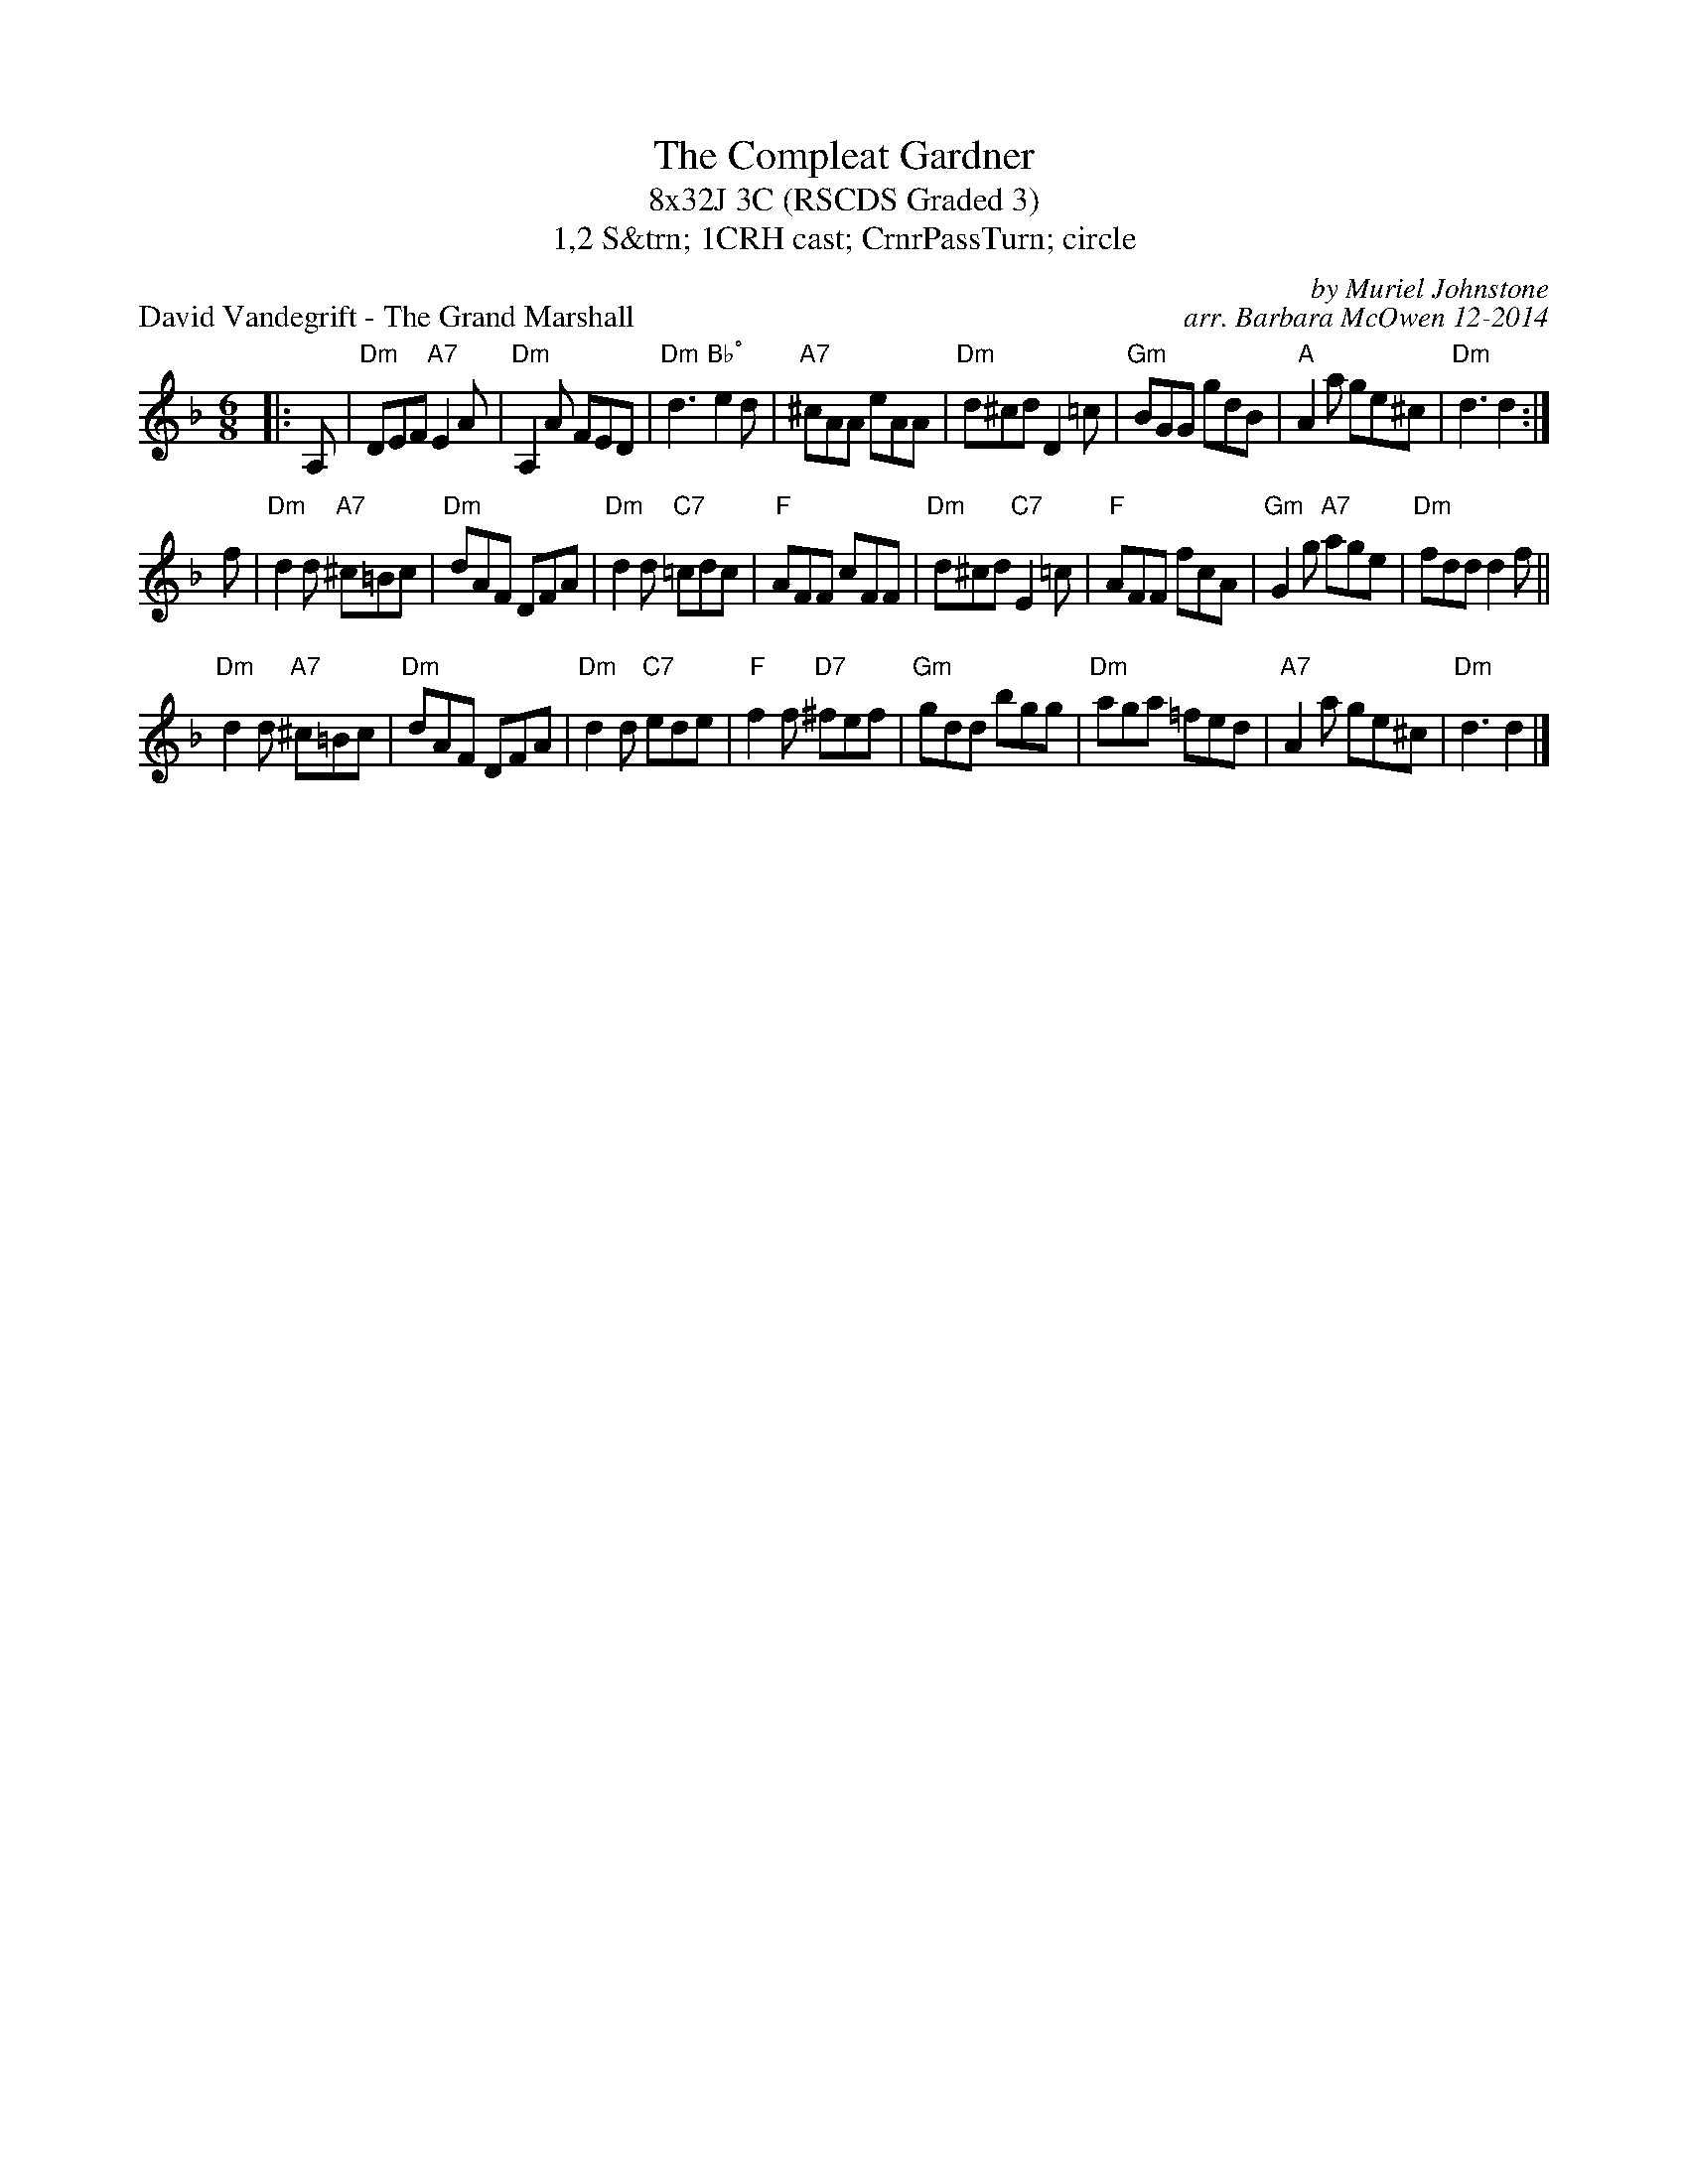 X: 1
T: The Compleat Gardner
T: 8x32J 3C (RSCDS Graded 3)
T: 1,2 S&trn; 1CRH cast; CrnrPassTurn; circle
P: David Vandegrift - The Grand Marshall
C: by Muriel Johnstone
C: arr. Barbara McOwen 12-2014
R: jig
M: 6/8
L: 1/8
K: Dm
|: A,|"Dm"DEF "A7"E2 A|"Dm"A,2 A FED|"Dm"d3 "Bb˚"e2 d|"A7"^cAA eAA|"Dm"d^cd D2 =c|"Gm"BGG gdB|"A"A2 a ge^c|"Dm"d3 d2 :|
f|"Dm"d2 d "A7"^c=Bc|"Dm"dAF DFA|"Dm"d2 d "C7"=cdc|"F"AFF cFF|"Dm"d^cd "C7"E2 =c|"F"AFF fcA|"Gm"G2 g "A7"age|"Dm"fdd d2 f||
"Dm"d2 d "A7"^c=Bc|"Dm"dAF DFA|"Dm"d2 d "C7"ede|"F"f2 f "D7"^fef|"Gm"gdd bgg|"Dm"aga =fed|"A7"A2 a ge^c|"Dm"d3 d2 |]
